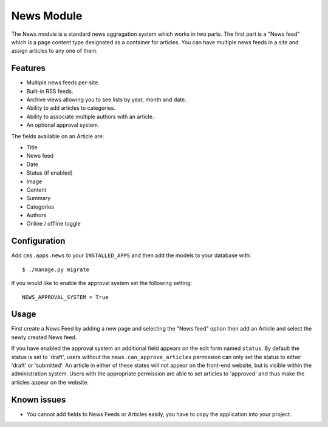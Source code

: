 News Module
===========

The News module is a standard news aggregation system which works in two parts.  The first part is a "News feed" which is a page content type designated as a container for articles.  You can have multiple news feeds in a site and assign articles to any one of them.

Features
--------

* Multiple news feeds per-site.
* Built-in RSS feeds.
* Archive views allowing you to see lists by year, month and date.
* Ability to add articles to categories.
* Ability to associate multiple authors with an article.
* An optional approval system.

The fields available on an Article are:

* Title
* News feed
* Date
* Status (if enabled)
* Image
* Content
* Summary
* Categories
* Authors
* Online / offline toggle


Configuration
-------------

Add ``cms.apps.news`` to your ``INSTALLED_APPS`` and then add the models to your database with::

    $ ./manage.py migrate

If you would like to enable the approval system set the following setting::

    NEWS_APPROVAL_SYSTEM = True


Usage
-----

First create a News Feed by adding a new page and selecting the "News feed" option then add an Article and select the newly created News feed.

If you have enabled the approval system an additional field appears on the edit form named ``status``.  By default the status is set to 'draft', users without the ``news.can_approve_articles`` permission can only set the status to either 'draft' or 'submitted'.  An article in either of these states will not appear on the front-end website, but is visible within the administration system.  Users with the appropriate permission are able to set articles to 'approved' and thus make the articles appear on the website.

Known issues
------------

* You cannot add fields to News Feeds or Articles easily, you have to copy the application into your project.

